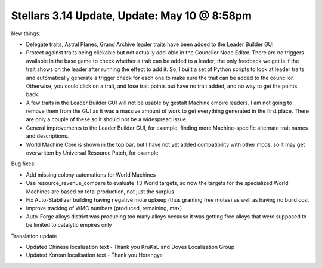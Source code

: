 Stellars 3.14 Update, Update: May 10 @ 8:58pm
=============================================

New things:

- Delegate traits, Astral Planes, Grand Archive leader traits have been added to the Leader Builder GUI
- Protect against traits being clickable but not actually add-able in the Councilor Node Editor. There are no triggers available in the base game to check whether a trait can be added to a leader; the only feedback we get is if the trait shows on the leader after running the effect to add it. So, I built a set of Python scripts to look at leader traits and automatically generate a trigger check for each one to make sure the trait can be added to the councilor. Otherwise, you could click on a trait, and lose trait points but have no trait added, and no way to get the points back.
- A few traits in the Leader Builder GUI will not be usable by gestalt Machine empire leaders. I am not going to remove them from the GUI as it was a massive amount of work to get everything generated in the first place. There are only a couple of these so it should not be a widespread issue.
- General improvements to the Leader Builder GUI, for example, finding more Machine-specific alternate trait names and descriptions.
- World Machine Core is shown in the top bar, but I have not yet added compatibility with other mods, so it may get overwritten by Universal Resource Patch, for example

Bug fixes:

- Add missing colony automations for World Machines
- Use resource_revenue_compare to evaluate T3 World targets, so now the targets for the specialized World Machines are based on total production, not just the surplus
- Fix Auto-Stabilizer building having negative mote upkeep (thus granting free motes) as well as having no build cost
- Improve tracking of WMC numbers (produced, remaining, max)
- Auto-Forge alloys district was producing too many alloys because it was getting free alloys that were supposed to be limited to catalytic empires only

Translation update

- Updated Chinese localisation text - Thank you KruKaL and Doves Localisation Group
- Updated Korean localisation text - Thank you Horangye